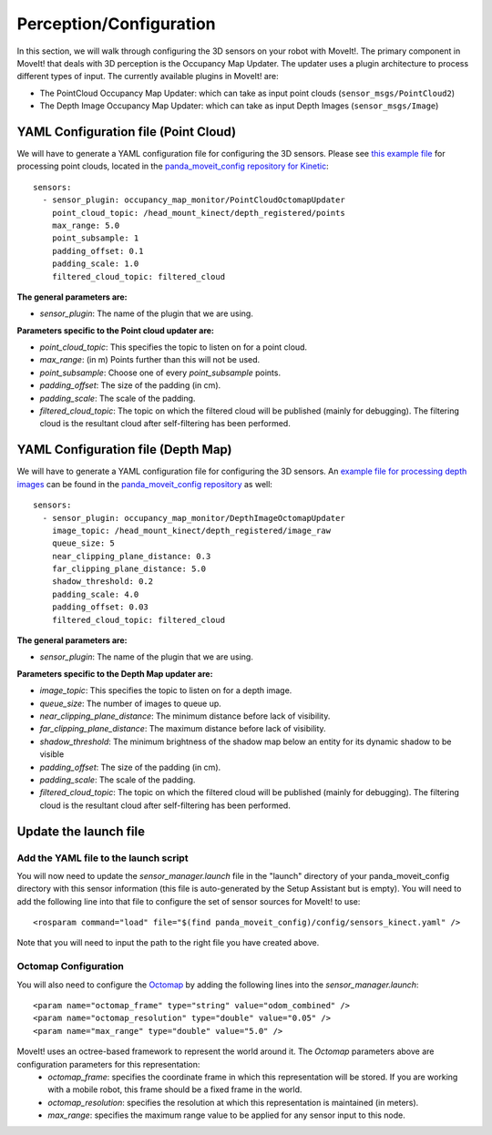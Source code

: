 Perception/Configuration
=================================

In this section, we will walk through configuring the 3D sensors on your robot with MoveIt!. The primary component in MoveIt! that deals with 3D perception is the Occupancy Map Updater. The updater uses a plugin architecture to process different types of input. The currently available plugins in MoveIt! are:

* The PointCloud Occupancy Map Updater: which can take as input point clouds (``sensor_msgs/PointCloud2``)

* The Depth Image Occupancy Map Updater: which can take as input Depth Images (``sensor_msgs/Image``)

YAML Configuration file (Point Cloud)
-------------------------------------

We will have to generate a YAML configuration file for configuring the 3D sensors. Please see `this example file <https://github.com/ros-planning/panda_moveit_config/blob/master/config/sensors_kinect_pointcloud.yaml>`_ for processing point clouds, located in the `panda_moveit_config repository for Kinetic <https://github.com/ros-planning/panda_moveit_config>`_: ::

 sensors:
   - sensor_plugin: occupancy_map_monitor/PointCloudOctomapUpdater
     point_cloud_topic: /head_mount_kinect/depth_registered/points
     max_range: 5.0
     point_subsample: 1
     padding_offset: 0.1
     padding_scale: 1.0
     filtered_cloud_topic: filtered_cloud

**The general parameters are:**

* *sensor_plugin*: The name of the plugin that we are using.

**Parameters specific to the Point cloud updater are:**

* *point_cloud_topic*: This specifies the topic to listen on for a point cloud.

* *max_range*: (in m) Points further than this will not be used.

* *point_subsample*: Choose one of every *point_subsample* points.

* *padding_offset*: The size of the padding (in cm).

* *padding_scale*: The scale of the padding.

* *filtered_cloud_topic*: The topic on which the filtered cloud will be published (mainly for debugging). The filtering cloud is the resultant cloud after self-filtering has been performed.


YAML Configuration file (Depth Map)
-----------------------------------

We will have to generate a YAML configuration file for configuring the 3D sensors. An `example file for processing depth images <https://github.com/ros-planning/panda_moveit_config/blob/master/config/sensors_kinect_depthmap.yaml>`_ can be found in the `panda_moveit_config repository <https://github.com/ros-planning/panda_moveit_config>`_ as well: ::

 sensors:
   - sensor_plugin: occupancy_map_monitor/DepthImageOctomapUpdater
     image_topic: /head_mount_kinect/depth_registered/image_raw
     queue_size: 5
     near_clipping_plane_distance: 0.3
     far_clipping_plane_distance: 5.0
     shadow_threshold: 0.2
     padding_scale: 4.0
     padding_offset: 0.03
     filtered_cloud_topic: filtered_cloud

**The general parameters are:**

* *sensor_plugin*: The name of the plugin that we are using.

**Parameters specific to the Depth Map updater are:**

* *image_topic*: This specifies the topic to listen on for a depth image.

* *queue_size*: The number of images to queue up.

* *near_clipping_plane_distance*: The minimum distance before lack of visibility.

* *far_clipping_plane_distance*: The maximum distance before lack of visibility.

* *shadow_threshold*: The minimum brightness of the shadow map below an entity for its dynamic shadow to be visible

* *padding_offset*: The size of the padding (in cm).

* *padding_scale*: The scale of the padding.

* *filtered_cloud_topic*: The topic on which the filtered cloud will be published (mainly for debugging). The filtering cloud is the resultant cloud after self-filtering has been performed.


Update the launch file
----------------------

Add the YAML file to the launch script
^^^^^^^^^^^^^^^^^^^^^^^^^^^^^^^^^^^^^^
You will now need to update the *sensor_manager.launch* file in the "launch" directory of your panda_moveit_config directory with this sensor information (this file is auto-generated by the Setup Assistant but is empty). You will need to add the following line into that file to configure the set of sensor sources for MoveIt! to use: ::

 <rosparam command="load" file="$(find panda_moveit_config)/config/sensors_kinect.yaml" />

Note that you will need to input the path to the right file you have created above.

Octomap Configuration
^^^^^^^^^^^^^^^^^^^^^
You will also need to configure the `Octomap <http://octomap.github.io/>`_ by adding the following lines into the *sensor_manager.launch*: ::

 <param name="octomap_frame" type="string" value="odom_combined" />
 <param name="octomap_resolution" type="double" value="0.05" />
 <param name="max_range" type="double" value="5.0" />

MoveIt! uses an octree-based framework to represent the world around it. The *Octomap* parameters above are configuration parameters for this representation:
 * *octomap_frame*: specifies the coordinate frame in which this representation will be stored. If you are working with a mobile robot, this frame should be a fixed frame in the world.
 * *octomap_resolution*: specifies the resolution at which this representation is maintained (in meters).
 * *max_range*: specifies the maximum range value to be applied for any sensor input to this node.
